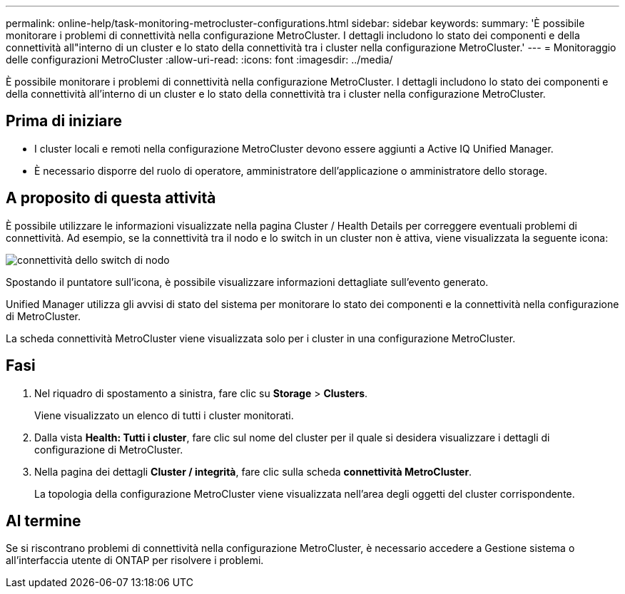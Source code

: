 ---
permalink: online-help/task-monitoring-metrocluster-configurations.html 
sidebar: sidebar 
keywords:  
summary: 'È possibile monitorare i problemi di connettività nella configurazione MetroCluster. I dettagli includono lo stato dei componenti e della connettività all"interno di un cluster e lo stato della connettività tra i cluster nella configurazione MetroCluster.' 
---
= Monitoraggio delle configurazioni MetroCluster
:allow-uri-read: 
:icons: font
:imagesdir: ../media/


[role="lead"]
È possibile monitorare i problemi di connettività nella configurazione MetroCluster. I dettagli includono lo stato dei componenti e della connettività all'interno di un cluster e lo stato della connettività tra i cluster nella configurazione MetroCluster.



== Prima di iniziare

* I cluster locali e remoti nella configurazione MetroCluster devono essere aggiunti a Active IQ Unified Manager.
* È necessario disporre del ruolo di operatore, amministratore dell'applicazione o amministratore dello storage.




== A proposito di questa attività

È possibile utilizzare le informazioni visualizzate nella pagina Cluster / Health Details per correggere eventuali problemi di connettività. Ad esempio, se la connettività tra il nodo e lo switch in un cluster non è attiva, viene visualizzata la seguente icona:

image::../media/node-switch-connectivity.gif[connettività dello switch di nodo]

Spostando il puntatore sull'icona, è possibile visualizzare informazioni dettagliate sull'evento generato.

Unified Manager utilizza gli avvisi di stato del sistema per monitorare lo stato dei componenti e la connettività nella configurazione di MetroCluster.

La scheda connettività MetroCluster viene visualizzata solo per i cluster in una configurazione MetroCluster.



== Fasi

. Nel riquadro di spostamento a sinistra, fare clic su *Storage* > *Clusters*.
+
Viene visualizzato un elenco di tutti i cluster monitorati.

. Dalla vista *Health: Tutti i cluster*, fare clic sul nome del cluster per il quale si desidera visualizzare i dettagli di configurazione di MetroCluster.
. Nella pagina dei dettagli *Cluster / integrità*, fare clic sulla scheda *connettività MetroCluster*.
+
La topologia della configurazione MetroCluster viene visualizzata nell'area degli oggetti del cluster corrispondente.





== Al termine

Se si riscontrano problemi di connettività nella configurazione MetroCluster, è necessario accedere a Gestione sistema o all'interfaccia utente di ONTAP per risolvere i problemi.
